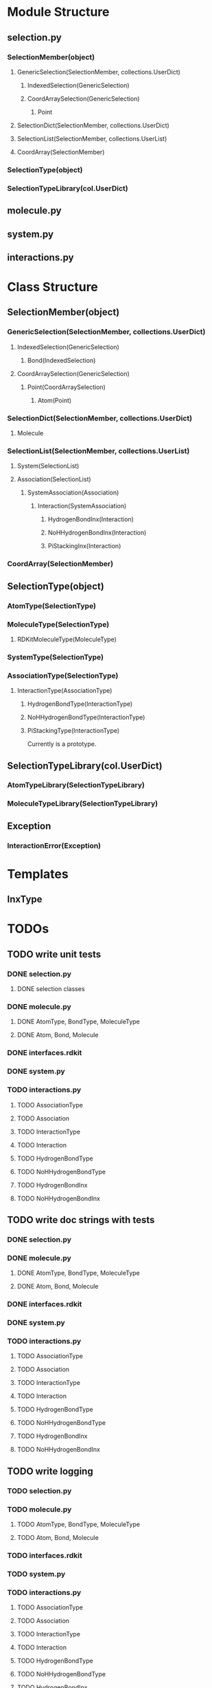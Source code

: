 * Module Structure

** selection.py
*** SelectionMember(object)

**** GenericSelection(SelectionMember, collections.UserDict)

***** IndexedSelection(GenericSelection)

***** CoordArraySelection(GenericSelection)

****** Point
**** SelectionDict(SelectionMember, collections.UserDict)

**** SelectionList(SelectionMember, collections.UserList)

**** CoordArray(SelectionMember)


*** SelectionType(object)
*** SelectionTypeLibrary(col.UserDict)

** molecule.py

** system.py

** interactions.py

* Class Structure

** SelectionMember(object)

*** GenericSelection(SelectionMember, collections.UserDict)

**** IndexedSelection(GenericSelection)
***** Bond(IndexedSelection)

**** CoordArraySelection(GenericSelection)

***** Point(CoordArraySelection)

****** Atom(Point)

*** SelectionDict(SelectionMember, collections.UserDict)

**** Molecule

*** SelectionList(SelectionMember, collections.UserList)
**** System(SelectionList)
**** Association(SelectionList)
***** SystemAssociation(Association)
****** Interaction(SystemAssociation)
******* HydrogenBondInx(Interaction)
******* NoHHydrogenBondInx(Interaction)
******* PiStackingInx(Interaction)

*** CoordArray(SelectionMember)


** SelectionType(object)
*** AtomType(SelectionType)

*** MoleculeType(SelectionType)
**** RDKitMoleculeType(MoleculeType)

*** SystemType(SelectionType)
*** AssociationType(SelectionType)
**** InteractionType(AssociationType)
***** HydrogenBondType(InteractionType)
***** NoHHydrogenBondType(InteractionType)
***** PiStackingType(InteractionType)
Currently is a prototype.

** SelectionTypeLibrary(col.UserDict)
*** AtomTypeLibrary(SelectionTypeLibrary)
*** MoleculeTypeLibrary(SelectionTypeLibrary)

** Exception
*** InteractionError(Exception)
* Templates
** InxType
* TODOs

** TODO write unit tests
*** DONE selection.py
**** DONE selection classes
*** DONE molecule.py
**** DONE AtomType, BondType, MoleculeType
**** DONE Atom, Bond, Molecule
*** DONE interfaces.rdkit
*** DONE system.py
*** TODO interactions.py
**** TODO AssociationType
**** TODO Association
**** TODO InteractionType
**** TODO Interaction
**** TODO HydrogenBondType
**** TODO NoHHydrogenBondType
**** TODO HydrogenBondInx
**** TODO NoHHydrogenBondInx

** TODO write doc strings with tests
*** DONE selection.py
*** DONE molecule.py
**** DONE AtomType, BondType, MoleculeType
**** DONE Atom, Bond, Molecule
*** DONE interfaces.rdkit
*** DONE system.py
*** TODO interactions.py
**** TODO AssociationType
**** TODO Association
**** TODO InteractionType
**** TODO Interaction
**** TODO HydrogenBondType
**** TODO NoHHydrogenBondType
**** TODO HydrogenBondInx
**** TODO NoHHydrogenBondInx


** TODO write logging
*** TODO selection.py
*** TODO molecule.py
**** TODO AtomType, BondType, MoleculeType
**** TODO Atom, Bond, Molecule
*** TODO interfaces.rdkit
*** TODO system.py
*** TODO interactions.py
**** TODO AssociationType
**** TODO Association
**** TODO InteractionType
**** TODO Interaction
**** TODO HydrogenBondType
**** TODO NoHHydrogenBondType
**** TODO HydrogenBondInx
**** TODO NoHHydrogenBondInx


** TODO tests for None selection id

** TODO only find interactions between the association selections
Right now it finds all of interactions between members and just takes
out the intramember interactions.
** TODO implement slice inputs for selection ids
** TODO SystemMemberType class may be needed
Currently I have multiple Type members allowed in a system which are
not identified by anything except their index in the system. Perhaps a
SystemMember class would alleviate this and give consistency to the
different kind of members.

Of course you can just always make you MoleculeTypes and AtomTypes etc
named to reflect that they are indeed different things in the system.
i.e. a protein dimer.

** TODO consolidate SystemAssociation and Association to just Association
** TODO unittests with finding features functions
I was reluctant to use these because rdkit gives me trouble sometimes.
** TODO Type.substantiate function
A general function for use every Type class instead of specific
to_molecule and to_atom methods which need to be handled individually,
e.g. in to_system.

** TODO Type class for things to inherit from.
Would at least provide an interface to implement and override. Need
not be too picky.
** TODO coord_array and array_idx constructor options for Molecule constructor
** DONE finish system and molecule getters for atom, bond, molecule etc classes
** TODO finish dataframe exporters using records
** DONE automatically set the in_molecule and in_system flags when the registry of elements are changed
** DONE type constructor and to_molecule, to_atom, to_bond
** TODO BondType and MoleculeType methods for getting adjacent AtomTypes
** DONE make the AtomType class declaration like BondType and MoleculeType
** DONE AtomType, BondType, MoleculeType
** TODO AngleType implementation 
** TODO Atom.__getitem__ should retrieve something more meaningful
Like say the dimension component.

** TODO Docstring for register_selection

SHould have an example of a GenericSelection subclass using this.

** TODO Container class implementation
A class for this would reduce redundancy in checking whether each
element is a SelectionMember.

Should allow for insertion of bare containers, like lists, and have
them internally cast to Container classes.

And then the user has the option of declaring them beforehand or not.

** TODO cast elements of containers to SelectionMembers if not specified
Should make it possibly to simply make a Selection from
#+BEGIN_SRC python
  idxsel = IndexedSelection([1,2,3,4], sel=[0,2])
  idxsel[0]

  # returns SelectionMember(1)
#+END_SRC

** DONE Selection class

Right now it makes a dictionary with the keys being the indices from
the sel key-word argument passed in.

Maybe this can stay the same but this leads to obnoxious behavior in
which you don't have a simple list to iterate through but dictionary
records.

Thus I want just a Selection class that simply puts them into a list
and you access them with all the typical list methods.

The IndexedSelection will just be a dictionary with keys enforced to
be >= 0 ints.

*** DONE class

*** DONE docstring
*** DONE tests

** DONE CoordArraySelection refactor inheritance

Do I want it to be a dictionary style or Selection inheritance.
FIgure this out and change in code.

It now just behaves like a list with a manually added data attribute
and a __getitem__ method.

** DONE SelectionType factory

It seems that there should be something for defining a class of
SelectionTypes such that they must have certain attributes.
#+BEGIN_SRC python
  mol_attrs = ['name', 'pdb_symbol', 'atom_types']
  MoleculeType = SelectionTypeFactory(mol_attrs)

  water_type = MoleculeType(name="water",
               pdb_symbol="H2O",
               atom_types=['H', 'H', 'O'])

  coords = np.array([[0,0,1], [1,0,0], [0,1,0]])

  water_type.to_molecule(coords)
#+END_SRC


This pattern more or less is implemented for AtomType, BondType, and
MoleculeType see those for reference.

** DONE refactor RDKitMoleculeType class into reader and MoleculeType class

Most of what is in RDKitMoleculeType should be in MoleculeType and
RDKitMoleculeType just needs to be a thin wrapper of MoleculeType with
the to_molecule_from_conformer(conf_idx) function and a get conformer
function.

That way we can read in an RDKitMoleculeType and use that to cast to
the mast agnostic MoleculeType for production.

** TODO make the SystemType and AssociationType classes mean something

Currently they are just stubs. They should have their own libraries.

** TODO make the SystemMember class

This will handle the functions for being a part of a system.

I want to implement a function that recursively searches the registry
for something that is in a system for this.

** TODO handle and create angles in MoleculeType
** TODO allow for parametrized overlap tolerances in Molecule.overlaps
** TODO handle intramember_interactions in Association.profile_interactions
